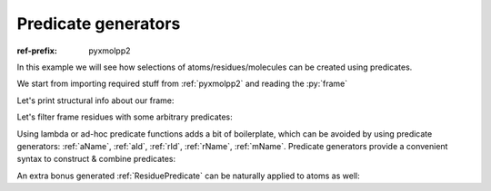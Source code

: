 Predicate generators
####################

:ref-prefix:
    pyxmolpp2

In this example we will see how selections of atoms/residues/molecules can be created using predicates.

We start from importing required stuff from :ref:`pyxmolpp2` and reading the :py:`frame`

.. py-exec::
    :context-id: selections

    from pyxmolpp2 import PdbFile
    import os

    pdb_filename = os.path.join(os.environ["TEST_DATA_PATH"], "pdb/rcsb/1UBQ.pdb")
    frame = PdbFile(pdb_filename).frames()[0]

Let's print structural info about our frame:

.. py-exec::
    :context-id: selections

    print('\n'.join([
        f"Molecule {mol.name:1s}: ({mol.residues.size} residues)\n    " +
        ", ".join([f"{r.name}-{r.id}" for r in mol.residues])
        for mol in frame.molecules
    ]))

.. note-dim::
    Molecules vs Chains

    Here all water molecules were put on second molecule. The PDB reader expects different molecules
    to be separated by ``TER`` records

Let's filter frame residues with some arbitrary predicates:

.. py-exec::
    :context-id: selections

    def adhoc_predicate(r):
        return (r.id <= 10) and (r.id not in {2, 4, 9}) and (r.name not in {"GLY", "PRO"})

    print(frame.residues.filter(lambda r: r.name == "GLY"))
    print(frame.residues.filter(lambda r: r.id <= 10))
    print(frame.residues.filter(adhoc_predicate))

Using lambda or ad-hoc predicate functions adds a bit of boilerplate, which can be avoided by using predicate generators:
:ref:`aName`, :ref:`aId`, :ref:`rId`, :ref:`rName`, :ref:`mName`.
Predicate generators provide a convenient syntax to construct & combine predicates:

.. py-exec::
    :context-id: selections

    from pyxmolpp2 import aName, aId, rName, rId, mName

    print(frame.residues.filter(rName == "GLY"))
    print(frame.residues.filter(rId <= 10))
    print(frame.residues.filter((rId <= 10) & ~rId.is_in(2,4,9) & ~rName.is_in("GLY", "PRO")))

An extra bonus generated :ref:`ResiduePredicate` can be naturally applied to atoms as well:

.. py-exec::
    :context-id: selections
    :discard-context:

    print(frame.atoms.filter(rName == "GLY"))
    print(frame.atoms.filter(rId <= 10))
    print(frame.atoms.filter( (rId <= 10) & ~rId.is_in(2,4,9) & ~rName.is_in("GLY", "PRO")))
